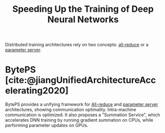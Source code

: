 :PROPERTIES:
:ID:       4b8e5eef-7de5-4201-959f-519367b88535
:END:
#+title: Speeding Up the Training of Deep Neural Networks
#+bibliography: biblio.bib

Distributed training architectures rely on two concepts: [[id:9ecea56e-328e-4676-9235-c768c4256757][all-reduce]] or a
[[id:c5cb05b8-35da-4bad-8fa4-6993f34272a1][parameter server]].


* BytePS [cite:@jiangUnifiedArchitectureAccelerating2020]
:PROPERTIES:
:CODE:     https://github.com/bytedance/byteps
:END:

BytePS provides a unifying framework for [[id:9ecea56e-328e-4676-9235-c768c4256757][All-reduce]] and [[id:c5cb05b8-35da-4bad-8fa4-6993f34272a1][parameter server]]
architectures, showing communication optimality. Intra-machine communication is
optimized. It also proposes a "Summation Service", which accelerates DNN
training by running gradient summation on CPUs, while performing parameter
updates on GPUs.

